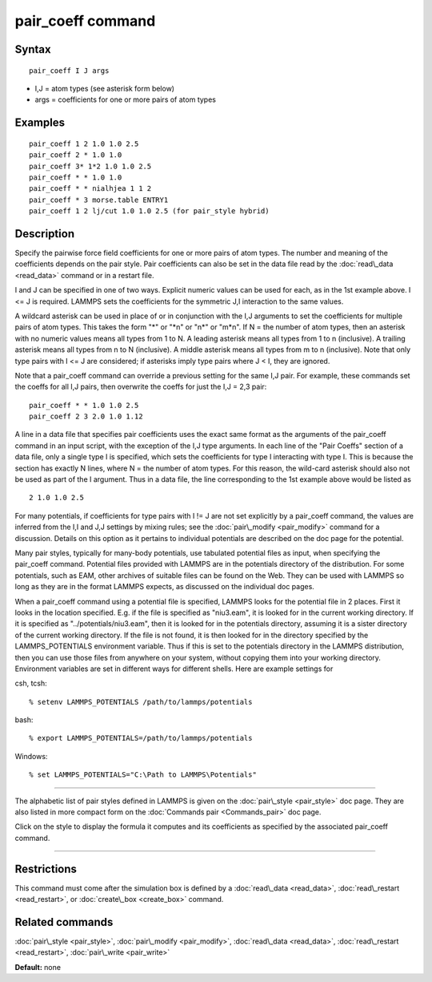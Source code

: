 .. index:: pair\_coeff

pair\_coeff command
===================

Syntax
""""""


.. parsed-literal::

   pair_coeff I J args

* I,J = atom types (see asterisk form below)
* args = coefficients for one or more pairs of atom types

Examples
""""""""


.. parsed-literal::

   pair_coeff 1 2 1.0 1.0 2.5
   pair_coeff 2 \* 1.0 1.0
   pair_coeff 3\* 1\*2 1.0 1.0 2.5
   pair_coeff \* \* 1.0 1.0
   pair_coeff \* \* nialhjea 1 1 2
   pair_coeff \* 3 morse.table ENTRY1
   pair_coeff 1 2 lj/cut 1.0 1.0 2.5 (for pair_style hybrid)

Description
"""""""""""

Specify the pairwise force field coefficients for one or more pairs of
atom types.  The number and meaning of the coefficients depends on the
pair style.  Pair coefficients can also be set in the data file read
by the :doc:`read\_data <read_data>` command or in a restart file.

I and J can be specified in one of two ways.  Explicit numeric values
can be used for each, as in the 1st example above.  I <= J is
required.  LAMMPS sets the coefficients for the symmetric J,I
interaction to the same values.

A wildcard asterisk can be used in place of or in conjunction with the
I,J arguments to set the coefficients for multiple pairs of atom
types.  This takes the form "\*" or "\*n" or "n\*" or "m\*n".  If N = the
number of atom types, then an asterisk with no numeric values means all
types from 1 to N.  A leading asterisk means all types from 1 to n
(inclusive).  A trailing asterisk means all types from n to N
(inclusive).  A middle asterisk means all types from m to n
(inclusive).  Note that only type pairs with I <= J are considered; if
asterisks imply type pairs where J < I, they are ignored.

Note that a pair\_coeff command can override a previous setting for the
same I,J pair.  For example, these commands set the coeffs for all I,J
pairs, then overwrite the coeffs for just the I,J = 2,3 pair:


.. parsed-literal::

   pair_coeff \* \* 1.0 1.0 2.5
   pair_coeff 2 3 2.0 1.0 1.12

A line in a data file that specifies pair coefficients uses the exact
same format as the arguments of the pair\_coeff command in an input
script, with the exception of the I,J type arguments.  In each line of
the "Pair Coeffs" section of a data file, only a single type I is
specified, which sets the coefficients for type I interacting with
type I.  This is because the section has exactly N lines, where N =
the number of atom types.  For this reason, the wild-card asterisk
should also not be used as part of the I argument.  Thus in a data
file, the line corresponding to the 1st example above would be listed
as


.. parsed-literal::

   2 1.0 1.0 2.5

For many potentials, if coefficients for type pairs with I != J are
not set explicitly by a pair\_coeff command, the values are inferred
from the I,I and J,J settings by mixing rules; see the
:doc:`pair\_modify <pair_modify>` command for a discussion.  Details on
this option as it pertains to individual potentials are described on
the doc page for the potential.

Many pair styles, typically for many-body potentials, use tabulated
potential files as input, when specifying the pair\_coeff command.
Potential files provided with LAMMPS are in the potentials directory
of the distribution.  For some potentials, such as EAM, other archives
of suitable files can be found on the Web.  They can be used with
LAMMPS so long as they are in the format LAMMPS expects, as discussed
on the individual doc pages.

When a pair\_coeff command using a potential file is specified, LAMMPS
looks for the potential file in 2 places.  First it looks in the
location specified.  E.g. if the file is specified as "niu3.eam", it
is looked for in the current working directory.  If it is specified as
"../potentials/niu3.eam", then it is looked for in the potentials
directory, assuming it is a sister directory of the current working
directory.  If the file is not found, it is then looked for in the
directory specified by the LAMMPS\_POTENTIALS environment variable.
Thus if this is set to the potentials directory in the LAMMPS distribution,
then you can use those files from anywhere on your system, without
copying them into your working directory.  Environment variables are
set in different ways for different shells.  Here are example settings
for

csh, tcsh:


.. parsed-literal::

   % setenv LAMMPS_POTENTIALS /path/to/lammps/potentials

bash:


.. parsed-literal::

   % export LAMMPS_POTENTIALS=/path/to/lammps/potentials

Windows:


.. parsed-literal::

   % set LAMMPS_POTENTIALS="C:\\Path to LAMMPS\\Potentials"


----------


The alphabetic list of pair styles defined in LAMMPS is given on the
:doc:`pair\_style <pair_style>` doc page.  They are also listed in more
compact form on the :doc:`Commands pair <Commands_pair>` doc page.

Click on the style to display the formula it computes and its
coefficients as specified by the associated pair\_coeff command.


----------


Restrictions
""""""""""""


This command must come after the simulation box is defined by a
:doc:`read\_data <read_data>`, :doc:`read\_restart <read_restart>`, or
:doc:`create\_box <create_box>` command.

Related commands
""""""""""""""""

:doc:`pair\_style <pair_style>`, :doc:`pair\_modify <pair_modify>`,
:doc:`read\_data <read_data>`, :doc:`read\_restart <read_restart>`,
:doc:`pair\_write <pair_write>`

**Default:** none


.. _lws: http://lammps.sandia.gov
.. _ld: Manual.html
.. _lc: Commands_all.html
